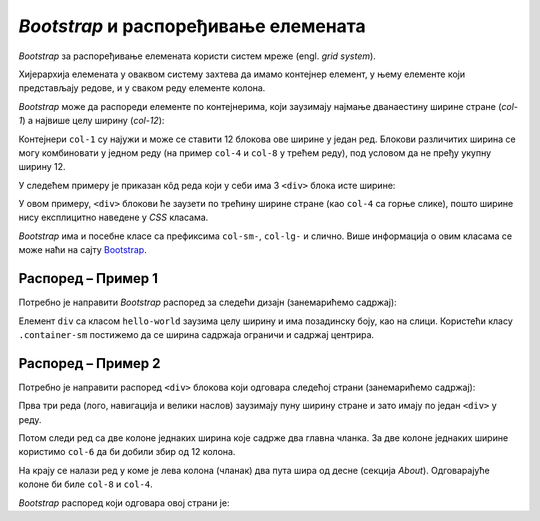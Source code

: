 *Bootstrap* и распоређивање елемената
=====================================

*Bootstrap* за распоређивање елемената користи систем мреже (engl. *grid system*).

Хијерархија елемената у оваквом систему захтева да имамо контејнер елемент, у њему елементе који представљају редове, и у сваком реду елементе колона.

*Bootstrap* може да распореди елементе по контејнерима, који заузимају најмање дванаестину ширине стране (*col-1*) а највише целу ширину (*col-12*):

.. image:: ../../_images/bootstrap/kontejneri.png
    :width: 624px
    :align: center

Контејнери ``col-1`` су најужи и може се ставити 12 блокова ове ширине у један ред. Блокови различитих ширина се могу комбиновати у једном реду (на пример ``col-4`` и ``col-8`` у трећем реду), под условом да не пређу укупну ширину 12.

.. petlja-editor:: bootstrap_grid_demo

    style.css
    .container-fluid {
        padding: 20px;
    }
    .col-1, .col-4, .col-6, .col-8, .col-12 {
        background-color: #efefef;
        text-align: center;
        border: 1px solid white;
    }
    ~~~
    index.html
    <!doctype html>
    <html>
    <head>
        <title>Bootstrap</title>
        <link href="https://cdn.jsdelivr.net/npm/bootstrap@5.2.0/dist/css/bootstrap.min.css" rel="stylesheet" crossorigin="anonymous">
        <link rel="stylesheet" href="style.css"/>
    </head>
    <body>
        <div class="container-fluid">
            <div class="row">
                <div class="col-1">col-1</div>
                <div class="col-1">col-1</div>
                <div class="col-1">col-1</div>
                <div class="col-1">col-1</div>
                <div class="col-1">col-1</div>
                <div class="col-1">col-1</div>
                <div class="col-1">col-1</div>
                <div class="col-1">col-1</div>
                <div class="col-1">col-1</div>
                <div class="col-1">col-1</div>
                <div class="col-1">col-1</div>
                <div class="col-1">col-1</div>
            </div>
            <div class="row">
                <div class="col-4">col-4</div>
                <div class="col-8">col-8</div>
            </div>
            <div class="row">
                <div class="col-4">col-4</div>
                <div class="col-4">col-4</div>
                <div class="col-4">col-4</div>
            </div>
            <div class="row">
                <div class="col-6">col-6</div>
                <div class="col-6">col-6</div>
            </div>
            <div class="row">
                <div class="col-12">col-12</div>
            </div>
        </div>
    </body>
    </html>


У следећем примеру је приказан кôд реда који у себи има 3 ``<div>`` блока исте ширине:

.. petlja-editor:: bootstrap_grid_1

    style.css
    .crvena {
        background-color: red;
    }
    .plava {
        background-color: blue;
        color: white;
    }
    .zelena {
        background-color: green;
    }
    ~~~
    index.html
    <!doctype html>
    <html>
    <head>
        <title>Bootstrap</title>
        <link href="https://cdn.jsdelivr.net/npm/bootstrap@5.2.0/dist/css/bootstrap.min.css" rel="stylesheet" crossorigin="anonymous">
        <link rel="stylesheet" href="style.css"/>
    </head>
    <body>
        <div class="container">
            <div class="row">
                <div class="col crvena">
                    Ред 1 Колона 1
                </div>
                <div class="col plava">
                    Ред 1 Колона 2
                </div>
                <div class="col zelena">
                    Ред 1 Колона 3
                </div>
            </div>
        </div>
    </body>
    </html>

У овом примеру, ``<div>`` блокови ће заузети по трећину ширине стране (као ``col-4`` са горње слике), пошто ширине нису експлицитно наведене у *CSS* класама.

.. questionnote::

    **Вежба**

    Измените претходни пример тако да колоне буду распоређене:

    - прва колона ширине 2 блока,
    - друга колона ширине 6 блокова,
    - трећа колона ширине 4 блока.

    Након тога, пробајте да другој колони додате ширину 7 блокова. Тада збир прелази 12 (2 + 7 + 4 = 13). Који је резултат?

*Bootstrap* има и посебне класе са префиксима ``col-sm-``, ``col-lg-`` и слично. Више информација о овим класама се може наћи на сајту `Bootstrap <https://getbootstrap.com/docs/5.2/layout/grid/#responsive-classes/>`_.

Распоред – Пример 1
-------------------

Потребно је направити *Bootstrap* распоред за следећи дизајн  (занемарићемо садржај):

.. image:: ../../_images/bootstrap/raspored2.png
    :width: 500px
    :align: center

Елемент ``div`` са класом ``hello-world`` заузима целу ширину и има позадинску боју, као на слици. Користећи класу ``.container-sm`` постижемо да се ширина садржаја ограничи и садржај центрира.

.. petlja-editor:: bootstrap_grid_2

    style.css
    .row {
        border: 1px dashed #ccc;
    }

    .col, .col-4, .col-6, .col-8 {
        border: 1px dotted red;
    }

    .hello-world {
        background-color: skyblue;
    }
    ~~~
    index.html
    <!doctype html>
    <html>
    <head>
        <title>Bootstrap</title>
        <link href="https://cdn.jsdelivr.net/npm/bootstrap@5.2.0/dist/css/bootstrap.min.css" rel="stylesheet" crossorigin="anonymous">
        <link rel="stylesheet" href="style.css"/>
    </head>
    <body>
        <div class="row">
            <div class="col">Navbar…</div>
        </div>
        <div class="hello-world">
            <div class="container-sm">
                <div class="row">
                    <div class="col">
                        <h1>Hello World</h1>
                        <p>...</p>
                    </div>
                </div>
            </div>
        </div>
        <div class="container-sm">
            <!-- Ред са 3 колоне -->
            <div class="row">
                <div class="col-4">
                    <h2>Heading</h2>
                    <p>...</p>
                </div>
                <div class="col-4">
                    <h2>Heading</h2>
                    <p>...</p>
                </div>
                <div class="col-4">
                    <h2>Heading</h2>
                    <p>...</p>
                </div>
            </div>
            <div class="row">
                <div class="col">&copy; Company 2017</div>
            </div>
        </div>
    </body>
    </html>

Распоред – Пример 2
-------------------

Потребно је направити распоред ``<div>`` блокова који одговара следећој страни (занемарићемо садржај):

.. image:: ../../_images/bootstrap/raspored1.png
    :width: 624px
    :align: center

Прва три реда (лого, навигација и велики наслов) заузимају пуну ширину стране и зато имају по један ``<div>`` у реду.

Потом следи ред са две колоне једнаких ширина које садрже два главна чланка. За две колоне једнаких ширине користимо ``col-6`` да би добили збир од 12 колона.

На крају се налази ред у коме је лева колона (чланак) два пута шира од десне (секција *About*). Одговарајуће колоне би биле ``col-8`` и ``col-4``.

*Bootstrap* распоред који одговара овој страни је:

.. petlja-editor:: bootstrap_grid_3

    style.css
    .row {
        border: 1px dashed #ccc;
    }

    .col, .col-4, .col-6, .col-8 {
        border: 1px dotted red;
    }
    ~~~
    index.html
    <!doctype html>
    <html>
    <head>
        <title>Bootstrap</title>
        <link href="https://cdn.jsdelivr.net/npm/bootstrap@5.2.0/dist/css/bootstrap.min.css" rel="stylesheet" crossorigin="anonymous">
        <link rel="stylesheet" href="style.css"/>
    </head>
    <body>
        <!-- Лого -->
        <div class="row">
          <div class="col text-center">
            <h1>Large</h1>
          </div>
        </div>
        <!-- Навигациона трака -->
        <div class="row">
          <div class="col">
            World | U.S. | Technology | ...
          </div>
        </div>
        <!-- Издвојен чланак -->
        <div class="row">
          <div class="col p-5">
            <h1>
                Title of a longer<br/>
                featured blog post
            </h1>
          </div>
        </div>
        <!-- Два издвојена чланка -->
        <div class="row">
          <div class="col-6">
            <h2>Featured post</h2>
            <p>...</p>
          </div>
          <div class="col-6">
            <h2>Post title</h2>
            <p>...</p>
          </div>
        </div>
        <div class="row">
          <!-- Главни садржај стране -->
          <div class="col-8">
            <h1>Sample blog post</h1>
            <p>...</p>
          </div>
          <!-- Споредна секција -->
          <div class="col-4">
            <h2>About</h2>
            <p>...</p>
          </div>
        </div>
    </body>
    </html>
